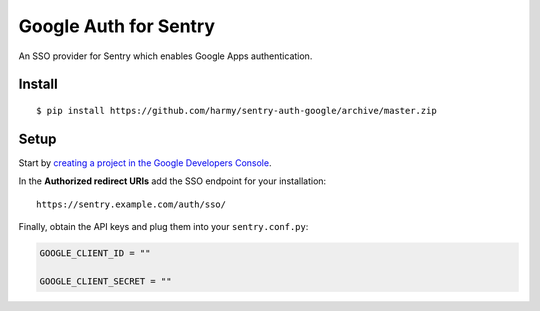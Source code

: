 Google Auth for Sentry
======================

An SSO provider for Sentry which enables Google Apps authentication.

Install
-------

::

    $ pip install https://github.com/harmy/sentry-auth-google/archive/master.zip

Setup
-----

Start by `creating a project in the Google Developers Console <https://console.developers.google.com>`_.

In the **Authorized redirect URIs** add the SSO endpoint for your installation::

    https://sentry.example.com/auth/sso/

Finally, obtain the API keys and plug them into your ``sentry.conf.py``:

.. code-block:: python

    GOOGLE_CLIENT_ID = ""

    GOOGLE_CLIENT_SECRET = ""

